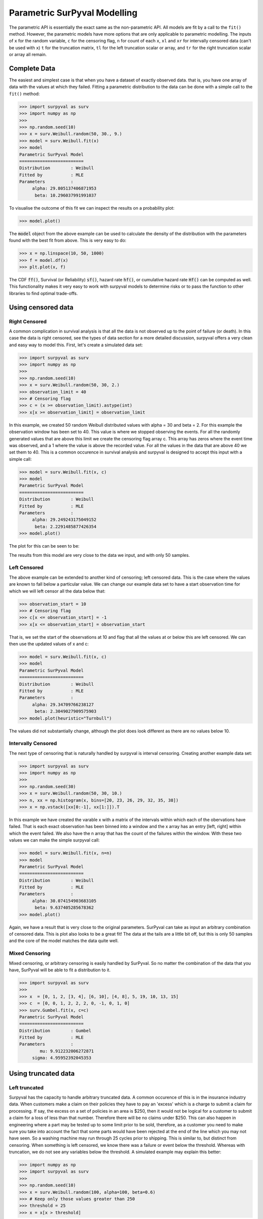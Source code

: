 Parametric SurPyval Modelling
=============================

The parametric API is essentially the exact same as the non-parametric API. All models are fit by a 
call to the ``fit()`` method. However, the parametric models have more options that are only applicable to parametric modelling. The inputs of ``x`` for the random variable, ``c`` for the censoring flag, ``n``
for count of each ``x``, ``xl`` and ``xr`` for intervally censored data (can't be used with ``x``) ``t``
for the truncation matrix, ``tl`` for the left truncation scalar or array, and ``tr`` for the right truncation scalar or array all remain.

Complete Data
-------------

The easiest and simplest case is that when you have a dataset of exactly observed data. that is, 
you have one array of data with the values at which they failed. Fitting a parametric distribution
to the data can be done with a simple call to the ``fit()`` method:

.. code-block:: python

    >>> import surpyval as surv
    >>> import numpy as np
    >>> 
    >>> np.random.seed(10)
    >>> x = surv.Weibull.random(50, 30., 9.)
    >>> model = surv.Weibull.fit(x)
    >>> model
    Parametric SurPyval Model
    =========================
    Distribution        : Weibull
    Fitted by           : MLE
    Parameters          :
         alpha: 29.805137406871953
          beta: 10.296037991991037

To visualise the outcome of this fit we can inspect the results on a probability plot:

.. code-block:: python

    >>> model.plot()

.. image:: images/surpyval-modelling-1.png
    :align: center

The :code:`model` object from the above example can be used to calculate the density of the distribution with the parameters found with the best fit from above. This is very easy to do:

.. code-block:: python

    >>> x = np.linspace(10, 50, 1000)
    >>> f = model.df(x)
    >>> plt.plot(x, f)

.. image:: images/surpyval-modelling-2.png
    :align: center

The CDF :code:`ff()`, Survival (or Reliability) :code:`sf()`, hazard 
rate :code:`hf()`, or cumulative hazard rate :code:`Hf()` can be computed as
well. This functionality makes it very easy to work with surpyval models to
determine risks or to pass the function to other libraries to find optimal
trade-offs.

Using censored data
-------------------

Right Censored
^^^^^^^^^^^^^^

A common complication in survival analysis is that all the data is not
observed up to the point of failure (or death). In this case the data is
right censored, see the types of data section for a more detailed discussion,
surpyval offers a very clean and easy way to model this. First, let's create
a simulated data set:

.. code-block:: python

    >>> import surpyval as surv
    >>> import numpy as np
    >>> 
    >>> np.random.seed(10)
    >>> x = surv.Weibull.random(50, 30, 2.)
    >>> observation_limit = 40
    >>> # Censoring flag
    >>> c = (x >= observation_limit).astype(int)
    >>> x[x >= observation_limit] = observation_limit

In this example, we created 50 random Weibull distributed values with
alpha = 30 and beta = 2. For this example the observation window has been
set to 40. This value is where we stopped observing the events. For all the
randomly generated values that are above this limit we create the censoring
flag array c. This array has zeros where the event time was observed, and a 1
where the value is above the recorded value. For all the values in the data
that are above 40 we set them to 40. This is a common occurence in survival
analysis and surpyval is designed to accept this input with a simple call:

.. code-block:: python

    >>> model = surv.Weibull.fit(x, c)
    >>> model
    Parametric SurPyval Model
    =========================
    Distribution        : Weibull
    Fitted by           : MLE
    Parameters          :
         alpha: 29.249243175049152
          beta: 2.2291485877426354
    >>> model.plot()

The plot for this can be seen to be:

.. image:: images/surpyval-modelling-3.png
    :align: center

The results from this model are very close to the data we input, and with only 50 samples. 

Left Censored
^^^^^^^^^^^^^

The above example can be extended to another kind of censoring; left censored data. This is the case where the values are known to fall below a particular value. We can change our example data set to have a start observation time for which we will left censor all the data below that:

.. code-block:: python

    >>> observation_start = 10
    >>> # Censoring flag
    >>> c[x <= observation_start] = -1
    >>> x[x <= observation_start] = observation_start

That is, we set the start of the observations at 10 and flag that all the values at or below this are left censored. We can then use the updated values of x and c:

.. code-block:: python

    >>> model = surv.Weibull.fit(x, c)
    >>> model
    Parametric SurPyval Model
    =========================
    Distribution        : Weibull
    Fitted by           : MLE
    Parameters          :
         alpha: 29.34709766238127
          beta: 2.3049027909575903
    >>> model.plot(heuristic="Turnbull")

.. image:: images/surpyval-modelling-4.png
    :align: center

The values did not substantially change, although the plot does look different as there are no values below 10.


Intervally Censored
^^^^^^^^^^^^^^^^^^^

The next type of censoring that is naturally handled by surpyval is interval censoring. Creating another example data set:

.. code-block:: python

    >>> import surpyval as surv
    >>> import numpy as np
    >>> 
    >>> np.random.seed(30)
    >>> x = surv.Weibull.random(50, 30, 10.)
    >>> n, xx = np.histogram(x, bins=[20, 23, 26, 29, 32, 35, 38])
    >>> x = np.vstack([xx[0:-1], xx[1:]]).T

In this example we have created the varable x with a matrix of the intervals within which each of the obervations have failed. That is each exact observation has been binned into a window and the x array has an entry [left, right] within which the event failed. We also have the n array that has the count of the failures within the window. With these two values we can make the simple surpyval call:


.. code-block:: python

    >>> model = surv.Weibull.fit(x, n=n)
    >>> model
    Parametric SurPyval Model
    =========================
    Distribution        : Weibull
    Fitted by           : MLE
    Parameters          :
         alpha: 30.074154903683105
          beta: 9.637405285678362
    >>> model.plot()

.. image:: images/surpyval-modelling-5.png
    :align: center

Again, we have a result that is very close to the original parameters.
SurPyval can take as input an arbitrary combination of censored data. This is
plot also looks to be a great fit! The data at the tails are a little bit
off, but this is only 50 samples and the core of the model matches the data
quite well.

Mixed Censoring
^^^^^^^^^^^^^^^

Mixed censoring, or arbitrary censoring is easily handled by SurPyval. So no matter the combination
of the data that you have, SurPyval will be able to fit a distribution to it.

.. code-block:: python

    >>> import surpyval as surv
    >>> 
    >>> x  = [0, 1, 2, [3, 4], [6, 10], [4, 8], 5, 19, 10, 13, 15]
    >>> c  = [0, 0, 1, 2, 2, 2, 0, -1, 0, 1, 0]
    >>> surv.Gumbel.fit(x, c=c)
    Parametric SurPyval Model
    =========================
    Distribution        : Gumbel
    Fitted by           : MLE
    Parameters          :
            mu: 9.912232006272871
         sigma: 4.95952392045353

Using truncated data
--------------------

Left truncated
^^^^^^^^^^^^^^

Surpyval has the capacity to handle arbitrary truncated data. A common occurence of this is in the insurance industry data. When customers make a claim on their policies they have to pay an 'excess' which is a charge to submit a claim for processing. If say, the excess on a set of policies in an area is $250, then it would not be logical for a customer to submit a claim for a loss of less than that number. Therefore there will be no claims under $250. This can also happen in engineering where a part may be tested up to some limit prior to be sold, therefore, as a customer you need to make sure you take into account the fact that some parts would have been rejected at the end of the line which you may not have seen. So a washing machine may run through 25 cycles prior to shipping. This is similar to, but distinct from censoring. When something is left censored, we know there was a failure or event below the threshold.  Whereas with truncation, we do not see any variables below the threshold. A simulated example may explain this better:

.. code-block:: python

    >>> import numpy as np
    >>> import surpyval as surv
    >>> 
    >>> np.random.seed(10)
    >>> x = surv.Weibull.random(100, alpha=100, beta=0.6)
    >>> # Keep only those values greater than 250
    >>> threshold = 25
    >>> x = x[x > threshold]

We have therefore simulated a scenario where we have taken 100 random samples from a fat tailed Weibull distribution. We then filter to keep only those records that are above the threshold. In this case we assume we haven't seen the data for the washing machines with less than 25 cycles. To understand what could go wrong if we ignore this, what do we get if we assume all the data are failures and there is no truncation?

.. code-block:: python

    >>> model = surv.Weibull.fit(x=x)
    >>> print(model.params)
    [218.39245675   1.0507186 ]

With a plot that looks like:

.. image:: images/surpyval-modelling-7.png
    :align: center


Looking at the parameters of the distribution, you can see that the beta value is greater than 1. Although only slightly, this implies that this distribution has an increasing hazard rate. If you were the operator of the washing machines (e.g. a hotel or a laundromat) and any downtime had a cost, you would conclude from this that replacing the machines after a fixed time would be a good policy.

But if you take the truncation into account:

.. code-block:: python

    >>> model = surv.Weibull.fit(x=x, tl=threshold)
    >>> print(model.params)
    [127.32704868   0.71053572]

With the plot:

.. image:: images/surpyval-modelling-8.png
    :align: center

You can see now that the model fits the data much better, but also that the beta parameter is actually below 1. This shows that ignoring the left-truncated data in parametric estimation can lead to errors in prediction. 

Right truncated
^^^^^^^^^^^^^^^

The example from above can be continued for right-truncated data as well.


.. code-block:: python

    >>> import numpy as np
    >>> import surpyval as surv
    >>> 
    >>> np.random.seed(10)
    >>> x = surv.Normal.random(100, mu=100, sigma=10)
    >>> # Keep only those values greater than 250
    >>> tl = 85
    >>> tr = 115
    >>> # Truncate the data
    >>> x = x[(x > tl) & (x < tr)]
    >>> 
    >>> model = surv.Weibull.fit(x=x, tl=tl, tr=tr)
    >>> print(model.params)
    [102.27078401  12.47906136]

When plotted we get:

.. image:: images/surpyval-modelling-9.png
    :align: center

From the output above, the number of data points we have has been reduced from the simulated 100, downt to 87. Then with the 87 samples we now have we estimated the parameters to be quite close to the parameters used in the simulation. Further, the plot looks as though the parametric distribution fits the non-parametric distribution quite well.

In the cases above we used a scalar value for the truncation values. But some data has individual values for left truncation. This is seen in trials where someone may join the trial as a late entry. Therefore each data point as an entry time. For example:


.. code-block:: python

    >>> import surpyval as surv
    >>>
    >>> x  = [3, 4, 6, 7, 9, 10]
    >>> tl = [0, 0, 0, 0, 5, 2]
    >>> 
    >>> model = surv.Weibull.fit(x, tl=tl)
    >>> print(model.params)
    [7.05854717 2.70096672]


Intervally and Arbitrarily truncated
^^^^^^^^^^^^^^^^^^^^^^^^^^^^^^^^^^^^

Surpyval can even work with arbitrary left and right truncation:

.. code-block:: python

    >>> import surpyval as surv
    >>> 
    >>> x  = [3, 4, 6, 7, 9, 10]
    >>> tl = [0, 0, 0, 0, 5, 2]
    >>> tr = [10, 9, 8, 10, 15]
    >>> 
    >>> model = surv.Weibull.fit(x, tl=tl, tr=tr)
    >>> print(model.params)
    [8.12377602 2.56917036]

In the above example we used both the tl and tr. However, surpyval has a flexible API where it can take the truncation data as a two dimensional array:

.. code-block:: python

    >>> import surpyval as surv

    >>> x  = [3, 4, 6, 7, 9, 10]
    >>> t =  [[0, 10], [0, 9], [0, 8], [0, 10], [5, 15], [2, 15]]
    >>>
    >>> model = surv.Weibull.fit(x, t=t)
    >>> print(model.params)
    [8.12377602 2.56917036]

Which, obviously, gives the same result. This shows the flexibility of the surpyval API, you can use scalar, array, or matrix values for the truncations using the t, tl, and tr keywords with the fit method and surpyval does the rest.

Offsets
-------

Another common feature in survival analysis is a requirement to fit a distribution with an offset. These distributions are sometimes referred to as the two-parameter (e.g. two parameter exponential) three parameter, (e.g., the three three parameter Weibull), or four parameter (e.g four parameter Exponentiated Weibull distribution). SurPyval however just uses an ``offset`` to increase the numbers of parameters and allow the distribution to be shifted.

Using data from Weibull's original paper for the strenght of Bofor's steel shows when this might be necessary.

.. code-block:: python

    >>> import surpyval as surv
    >>> from surpyval.datasets import load_bofors_steel
    >>> 
    >>> df = load_bofors_steel()
    >>> x = df['x']
    >>> n = df['n']
    >>> 
    >>> model = surv.Weibull.fit(x=x, n=n)
    >>> print(model.params)
    [47.36735846 17.5713195 ]
    >>> model.plot()

.. image:: images/surpyval-modelling-10.png
    :align: center

The above plot does not look to be a good fit. However, if we use an offset we can use the three parameter Weibull distribution to attempt to get a better fit. Using offset values with surpyval is very easy:

.. code-block:: python

    >>> import surpyval as surv
    >>> from surpyval.datasets import load_bofors_steel
    >>> 
    >>> df = load_bofors_steel()
    >>> x = df['x']
    >>> n = df['n']
    >>> 
    >>> model = surv.Weibull.fit(x=x, n=n, offset=True)
    >>> print(model)
    Parametric SurPyval Model
    =========================
    Distribution        : Weibull
    Fitted by           : MLE
    Offset (gamma)      : 39.76562962867477
    Parameters          :
         alpha: 7.141925216146524
          beta: 2.6204524040137844
    >>> model.plot()

.. image:: images/surpyval-modelling-11.png
    :align: center

This is evidently a much better fit! The offset value for an offset distribution is saved as :code:`gamma` in the model object. Offsets can be used for any distribution supported on the half real line. Currently, this is the Weibull, Gamma, LogNormal, LogLogistic, and Exponential. For example:

.. code-block:: python

    >>> import surpyval as surv
    >>> import numpy as np
    >>>
    >>> np.random.seed(10)
    >>> x = surv.LogLogistic.random(100, 10, 3) + 10
    >>> model = surv.LogLogistic.fit(x, offset=True, how='MLE')
    >>> print(model)
    Parametric SurPyval Model
    =========================
    Distribution        : LogLogistic
    Fitted by           : MLE
    Offset (gamma)      : 9.56270794050046
    Parameters          :
         alpha: 10.18946967467503
          beta: 3.407325975660712
    >>> model.plot()

.. image:: images/surpyval-modelling-12.png
    :align: center


A four parameter exponentiated Weibull can also be found:

.. code-block:: python

    >>> import surpyval as surv
    >>> import numpy as np
    >>> 
    >>> np.random.seed(10)
    >>> x = surv.ExpoWeibull.random(100, 10, 1.2, 4) + 10
    >>> model = surv.ExpoWeibull.fit(x, offset=True)
    >>> print(model)
    Parametric SurPyval Model
    =========================
    Distribution        : ExpoWeibull
    Fitted by           : MLE
    Offset (gamma)      : 10.701280166551431
    Parameters          :
         alpha: 11.47511146192537
          beta: 1.3969785125819283
            mu: 2.845307244239084
    >>> model.plot()

.. image:: images/surpyval-modelling-12a.png
    :align: center


Fixing parameters
-----------------

Another useful feature of surpyval is the ability to easily fix parameters. For example:

.. code-block:: python

    >>> import surpyval as surv
    >>> import numpy as np
    >>>
    >>> np.random.seed(30)
    >>> x = surv.Normal.random(50, 10., 2)
    >>> model = surv.Normal.fit(x, fixed={'mu' : 10})
    >>> print(model)
    Parametric SurPyval Model
    =========================
    Distribution        : Normal
    Fitted by           : MLE
    Parameters          :
            mu: 10.0
         sigma: 1.9353643871136006
    >>> model.plot()

.. image:: images/surpyval-modelling-13.png
    :align: center

You can see that the mu parameter has been fixed at 10. This can work for distribuitons with many more parameters, including the offset.

.. code-block:: python

    >>> import surpyval as surv
    >>> import numpy as np
    >>>
    >>> np.random.seed(30)
    >>> x = surv.ExpoWeibull.random(50, 10., 2, 4) + 10
    >>> model = surv.ExpoWeibull.fit(x, offset=True, fixed={'mu' : 4, 'gamma' : 10, 'alpha' : 10})
    >>> print(model)
    Parametric SurPyval Model
    =========================
    Distribution        : ExpoWeibull
    Fitted by           : MLE
    Offset (gamma)      : 10.0
    Parameters          :
         alpha: 10.0
          beta: 1.9986073390210994
            mu: 1.2
    >>> model.plot()

.. image:: images/surpyval-modelling-14.png
    :align: center


We have fit three of the four parameters for an offset exponentiated-Weibull distribution!

Modelling with arbitrary input
------------------------------

The surpyval API is extremely flexible. All the unique examples provided above can all be used at once. That is, data can be censored, truncated, and directly observed with offsets and fixing parameters. The API is completely flexible. This makes surpyval an extremely useful tool for analysts where the data is gathered in a manner where it's cleanliness is not guaranteed.

.. code-block:: python

    >>> import surpyval as surv
    >>>
    >>> x  = [0, 1, 2, [3, 4], [6, 10], [4, 8], 5, 19, 10, 13, 15]
    >>> c  = [0, 0, 1, 2, 2, 2, 0, -1, 0, 1, 0]
    >>> tl = [-1, 0, 0, 0, 0, 0, 2, 2, -np.inf, 0, 0]
    >>> tr = 25
    >>> model = surv.Normal.fit(x, c=c, tl=tl, tr=tr, fixed={'mu' : 1.})
    >>> print(model)
    Parametric SurPyval Model
    =========================
    Distribution        : Normal
    Fitted by           : MLE
    Parameters          :
            mu: 1.0
         sigma: 9.131202240846182

Using alternate estimation methods
----------------------------------

Surpyval's API is very flexible because you can change which method is used to estimate parameters. This is useful when a more appropriate method is needed or the method you are using fails. 

The default parametric method for surpyval is the maximum likelihood estimation (MLE), this is because it can take any arbitrary input. However, the MLE is not always the best estimator. Consider an example with the uniform distribution:

.. code-block:: python

    >>> import surpyval as surv
    >>> import numpy as np
    >>>
    >>> np.random.seed(5)
    >>> x = surv.Uniform.random(20, 5, 10)
    >>> print(x.min(), x.max())
    >>>
    >>> mle_model = surv.Uniform.fit(x)
    >>> print(*mle_model.params)
    5.9386061433062585 9.593054539689607
    5.9386061433062585 9.593054539689607

You can see that the results are the same. This is because the maximum likelihood estimate of the parameters of a uniform distriubtion are just the smallest and largest values in the sample. If however we use the 'Maximum Product Spacing' method we get:

.. code-block:: python

    >>> mps_model = surv.Uniform.fit(x, how='MPS')
    >>> print(*mps_model.params)
    5.532556321486052 9.999104361509815

You can see that using the MPS method we have parameters that are closer to the real values. This is because the MPS method can 'look outside' the existing values to estimate where the real value lies. See the details of this method in the 'Parametric Estimation' section. But the MPS method is useful when you need to estimate the point at which a distribution's support starts or for any disttribution that has unknown support. Concretely, this includes any offset distribution or a distribution with a finite upper and lower support (Uniform, Generalised Beta, Triangle)

The other important use case is when, for some reason, an alternate estimation method just does not work. For example:

.. code-block:: python

    >>> import surpyval as surv
    >>> import numpy as np
    >>>
    >>> np.random.seed(30)
    >>> x = surv.LogLogistic.random(10, 4., 2) + 10
    >>> model = surv.LogLogistic.fit(x, how='MLE', offset=True)
    >>> model.plot()

.. image:: images/surpyval-modelling-bad-mle-fit.png
    :align: center

This shows, that the Maximum Likelihood Estimation may have failed for this data. However, because we have access to other methods, we can use an alternate estimation method:

.. code-block:: python
    
    >>> import surpyval as surv
    >>> import numpy as np
    >>> 
    >>> np.random.seed(30)
    >>> x = surv.LogLogistic.random(10, 4., 2) + 10
    >>> model = surv.LogLogistic.fit(x, how='MPS', offset=True)
    >>> print(model)
    Parametric SurPyval Model
    =========================
    Distribution        : LogLogistic
    Fitted by           : MPS
    Offset (gamma)      : 11.524905733806891
    Parameters          :
         alpha: 2.631868521887908
          beta: 0.9657662293516666
    >>> model.plot()

.. image:: images/surpyval-modelling-15.png
    :align: center

Our estimation has worked! Even though we used the MPS estimate for the parameters, we can still call all the same functions with the created variable to find the density :code:`df()`, hazard :code:`hf()`, CDF :code:`ff()`, SF :code:`sf()` etc. So regardless of the estimation method, we can still use the model.

This shows the power of the flexible API that surpyval offers, because if your modelling fails using one estimation method, you can use another. In this case, the MPS method is quite good at handling offset distributions. It is therefore a good approach to use when using offset distributions.

As stated in the Non-Parametric section, there is a risk that using the Turnbull estimator when all
values are trunctated by the same values. We will now show what happens. First, some example data:

.. code-block:: python

    >>> import surpyval as surv
    >>> import numpy as np
    >>> 
    >>> np.random.seed(1)
    >>> x = surv.Normal.random(1000, 100, 10)
    >>> tl = 90
    >>> tr = 110
    >>> x = x[x > tl]
    >>> x = x[x < tr]
    >>> 
    >>> mpp_model = surv.Normal.fit(x, tl=tl, tr=tr, heuristic="Turnbull", how='MPP')
    >>> mpp_model
    Parametric SurPyval Model
    =========================
    Distribution        : Normal
    Fitted by           : MPP
    Parameters          :
            mu: 100.03108440743388
         sigma: 5.432878735738111
    >>> mpp_model.plot()

.. image:: images/mpp-turnbull-1.png
    :align: center


You can see that there is a strange match between the Turnbull estimate of the CDF and the parametric
model. Also, you can see that the CDF at 90 is near 0% and the CDF at 110 is near 100%. This shows
that it has not taken into account the truncation. Instead, if we use MLE we get:

.. code-block:: python

    >>> model = surv.Normal.fit(x, tl=tl, tr=tr, how='MLE')
    >>> model
    Parametric SurPyval Model
    =========================
    Distribution        : Normal
    Fitted by           : MLE
    Parameters          :
            mu: 100.13045397963812
         sigma: 9.17784957390746
    >>> model.plot()

.. image:: images/mpp-turnbull-2.png
    :align: center

We can see that the MLE method is a much better fit to this data, further, the MLE estimate of the 
:math:`\sigma` parameter is much closer. The plotting points for the MLE plot
have been adjusted in accordance with the truncation that the MLE model has estimated at the first entry.
This is because it is known to be truncated and needs to be adjusted. This is not possible with the MPP
method because the Turnbull estimator cannot adjust the truncation at the first and last value as it
can make no assumptions about the truncation at those points.

This is just a word of warning for when using Truncation and the MPP method, make sure not all values
are truncated by the same value, otherwise it will give a poor fit.

Mixture Models
--------------

On occasion, it can appear as though there are one, or two different distributions in the data you are using. On these occasions it can be useful to use a different type of distribuiton; or really, distributions. A mixture model is a distribution made from the partial combination of several distributions. Intuitively, it can be understood as a distribution where there is a proportion that fail for each kind of distribution. So 60% may come from a Weibull(3, 4) distribution but then another 40% come from a Weibull(19, 2) distribution.

SurPyval uses Expectation-Maximisation to 

.. code-block:: python

    >>> import surpyval as surv
    >>> import numpy as np
    >>> from matplotlib import pyplot as plt
    >>> 
    >>> x = [1, 2, 3, 4, 5, 6, 6, 7, 8, 10, 13, 15, 16, 17 ,17, 18, 19]
    >>> x_ = np.linspace(np.min(x), np.max(x))
    >>> 
    >>> model = surv.Weibull.fit(x)
    >>> wmm = surv.MixtureModel(dist=surv.Weibull, m=2)
    >>> wmm.fit(x)
    >>> 
    >>> model.plot(plot_bounds=False)
    >>> plt.plot(x_, wmm.ff(x_))


.. image:: images/surpyval-modelling-16.png
    :align: center


You can see that the mixture model, in blue, tracks the data more closely than does the single model. SurPyval has incredible flexibility. The number of distributions can be changed by simply changing the value of ``m``, and, the distribution passed to ``dist`` in the mixture can also be changed. Consider:

.. code-block:: python

    >>> import surpyval as surv
    >>> import numpy as np
    >>> from matplotlib import pyplot as plt
    >>> 
    >>> np.random.seed(1)
    >>> x1 = surv.Normal.random(20, -10, 5)
    >>> x2 = surv.Normal.random(30, 10, 10)
    >>> x3 = surv.Normal.random(40, 50, 15)
    >>> x = np.concatenate([x1, x2, x3])
    >>> np.random.shuffle(x)
    >>> x_ = np.linspace(np.min(x), np.max(x))
    >>> 
    >>> normal = surv.Normal.fit(x)
    >>> gmm = surv.MixtureModel(dist=surv.Normal, m=3)
    >>> gmm.fit(x)
    >>> 
    >>> normal.plot(plot_bounds=False)
    >>> plt.plot(x_, gmm.ff(x_), color='red')

.. image:: images/surpyval-modelling-17.png
    :align: center


It was that simple to create a gaussian mixture model using ``m=3`` and the ``dist=surv.Normal`` parameters. SurPuyval does default to 2 Weibull distributions if neither parameters are provided, but it can take any distribution in SurPyval as an input distribution.

Finally, mixture models can take counts and censoring flags as input (but not, yet, truncation). This makes SurPyval a truly powerful package for your survival analysis.


Limited Failure Population
--------------------------

Another kind of model that is useful in survival analysis is when a population has a limited number of items in the population that are susceptible to the failure. This is also known as a 'Defective Subpopulation' model. As such, no matter how long a test continues, it will not be possible for all items to fail (with the particular death/failure).

As an example, we can created a Defective Subpopulation Weibull, also known as a Limited Failure Population Model using a Weibull distribution:

.. code-block:: python

    >>> import surpyval as surv
    >>> import numpy as np
    >>> from matplotlib import pyplot as plt
    >>> 
    >>> lfp_weibull = surv.Weibull.from_params([10, 2], p=0.6)
    >>> np.random.seed(10)
    >>> # LFP Model outputs x, c, and n from `random()`
    >>> x, c, n, _ = lfp_weibull.random(100)
    >>> 
    >>> # Fit regular Weibull
    >>> model = surv.Weibull.fit(x=x, c=c, n=n)
    >>> model.plot(plot_bounds=False)
    >>>
    >>> # Set LFP to be `True`
    >>> lfp_model = surv.Weibull.fit(x=x, c=c, n=n, lfp=True)
    >>> print(lfp_model)
    Parametric SurPyval Model
    =========================
    Distribution        : Weibull
    Fitted by           : MLE
    Max Proportion (p)  : 0.5553951704157292
    Parameters          :
         alpha: 10.180334244350309
          beta: 2.1358575854287265
    >>> xx = np.linspace(np.min(x), np.max(x)*2)
    >>> plt.plot(xx, lfp_model.ff(xx), color='red')

.. image:: images/surpyval-modelling-18.png
    :align: center

This API works with any distribution so simply changing ``Weibull`` to ``Exponential`` would create a Defective Subpopulation Exponential / Limited Failure Population Exponential model. Further, if it was changed to ``Gamma`` it would create a Defective Subpopulation Gamma model / Limited Failure Population Gamma.

LFP models can only (as yet) work with ``MLE``. It cannot (yet) work with the other estimation methods. The ``MSE`` is a good candidate for implementation.

Zero-Inflated Modelling
-----------------------

In survival analysis you might have the scenario where many failure times are 0, known as being dead on arrival. In this case we need a model that can account for the fact that many will be failed at 0, this is a situation that cannot be handled by regular distribuitons, since most have a 0% chance of failing at 0. Therefore what we need is something that is symmetrical to the LFP/DS case, where a proportion of the failures occur at 0 instead of there being a proportion that will never fail.


.. code-block:: python

    >>> import surpyval as surv
    >>> from autograd import numpy as np
    >>> 
    >>> dist = surv.ExpoWeibull
    >>> model = dist.from_params([10.2, 2., 1.3], f0=0.15)
    >>> np.random.seed(10)
    >>> x = model.random(100)
    >>> model
    Parametric SurPyval Model
    =========================
    Distribution        : ExpoWeibull
    Fitted by           : given parameters
    Zero-Inflation (f0) : 0.15
    Parameters          :
         alpha: 10.2
          beta: 2.0
            mu: 1.3

Using this random data, we can make a fitted model (with the added convenience not offered in the real world of knowing exactly what parameters we are aiming toward).

.. code-block:: python

    >>> fitted_model = dist.fit(x, zi=True)
    >>> print(fitted_model)
    Parametric SurPyval Model
    =========================
    Distribution        : ExpoWeibull
    Fitted by           : MLE
    Zero-Inflation (f0) : 0.1799999522942094
    Parameters          :
         alpha: 11.723925167019866
          beta: 2.769781748379123
            mu: 0.8437868556785479
    >>> fitted_model.plot()

.. image:: images/zi-model-1.png
    :align: center


We can see that we have made a good fit!

To showcase the SurPyval API again, and to demonstrate the flexibility, it is trivial to have Defective Subpopulation Zero Inflated (DSZI) model / Limited Failure Population and Zero Inflated model.


.. code-block:: python

    >>> import surpyval as surv
    >>> import numpy as np
    >>> 
    >>> dist = surv.LogNormal
    >>> model = dist.from_params([2.2, .2], f0=0.05, p=0.6)
    >>> np.random.seed(10)
    >>> # Random values from LFP models come in xcn format!!!!!
    >>> x, c, n, _ = model.random(100)
    >>>
    >>> fitted_model = dist.fit(x, c, n, zi=True, lfp=True)
    >>> print(fitted_model)
    Parametric SurPyval Model
    =========================
    Distribution        : LogNormal
    Fitted by           : MLE
    Max Proportion (p)  : 0.6061204729747632
    Zero-Inflation (f0) : 0.040000034963115105
    Parameters          :
            mu: 2.2060270833195372
         sigma: 0.19060910628572927
    >>> fitted_model.plot(plot_bounds=False)

.. image:: images/zi-model-2.png
    :align: center

Using a ``LogNormal`` distribution we were able to easily capture the DS/LFP and ZI behaviour of the data.

Confidence Intervals
--------------------

*SurPyval* can be used to compute the confidence interval for any of the functions of a distribution. That is, *SurPyval* can 
compute the confidence interval for ``ff()``, ``sf()``, ``hf()``, ``Hf()``, and ``df()``.

Once you have a model, this can easily be computed with the ``cb()`` method.


.. code-block:: python

    >>> from surpyval import Weibull
    >>> import numpy as np
    >>> from matplotlib import pyplot as plt
    >>> 
    >>> x = Weibull.random(100, 10, 3)
    >>> 
    >>> model = Weibull.fit(x)
    >>> 
    >>> x_plot = np.linspace(0, 20, 100)
    >>> plt.plot(x_plot, model.Hf(x_plot), color='black')
    >>> plt.plot(x_plot, model.cb(x_plot, on='Hf', alpha_ci=0.1), color='red', linestyle='--')

.. image:: images/surpyval-modelling-19.png
    :align: center


This shows that we can change the confidence level with ``alpha_ci`` and that we can change the function for which
we want the confidence interval. That is, the ``on`` keyword can be any of ``sf``, ``ff``, ``df``, ``hf``, or ``Hf``.
This will work with models that you create as well, so even a user defined Distribution will be able to have the
confidence intervals computed. Creating these models is discussed in the section below.


Creating a custom Distribution
------------------------------

Given the implementation in SurPyval, it is possible to create a new distribution and use all the 
previously listed techniques. For example, the Gompertz distribution is not implemented in the 
surpyval API, this however can be quickly overcome. First, we set up a random number generator.
Because SurPyval works based on the autograd numpy implementation, it is essential that you 
use the autograd numpy import to make this work.

.. code-block:: python

    >>> import surpyval as surv
    >>> # IMPORTANT - Will not work with regular numpy
    >>> from autograd import numpy as np
    >>> 
    >>> def qf(p, mu, b):
    ...     return (np.log(((-np.log(p)/mu))) + 1)/b
    >>> 
    >>> # Generate random values from Gompertz distribution
    >>> np.random.seed(1)
    >>> x = qf(np.random.uniform(0, 1, 100), 1.2, 2.)

Now that we have our random data set, we can fit a Gompertz distribution to it. To do so, we need
to create a Gompertz distribution class, and to do this we need the cumulative hazard function, 
the names of the parameters, the bounds of the parameters, and the distribution support.

.. code-block:: python

    >>> name = 'Gompertz'
    >>> 
    >>> def Hf(x, *params):
    ...     return params[0] * np.exp(params[1] * x - 1)
    >>>
    >>> param_names = ['nu', 'b']
    >>> bounds = ((0, None), (0, None))
    >>> support = (-np.inf, np.inf)
    >>> Gompertz = surv.CustomDistribution(name, Hf, param_names, bounds, support)

With this now created, all the calls to the regular surpyval API can be used.

.. code-block:: python

    >>> Gompertz.fit(x)
    Parametric SurPyval Model
    =========================
    Distribution        : Gompertz
    Fitted by           : MLE
    Parameters          :
            nu: 1.1506001486890967
            b: 1.8973106942147546

If we transform the data slightly, we can show that this can be used with censored and truncated data
as well.


.. code-block:: python

    >>> c = np.zeros_like(x)
    >>> # Right censor all values above 2
    >>> c[x > 2] = 1
    >>> x[x > 2] = 2
    >>> # Left truncate all values below 0
    >>> tl = 0
    >>> c = c[x > tl]
    >>> x = x[x > tl]
    >>>
    >>> model = Gompertz.fit(x=x, c=c, tl=tl)
    >>> model
    Parametric SurPyval Model
    =========================
    Distribution        : Gompertz
    Fitted by           : MLE
    Parameters          :
            nu: 1.4228613880733216
            b: 1.6881528453213477

This is extraordinary! We have created a new distribution using only the cumulative hazard function, but
are able to handle arbitrary censoring and truncation. It shows the power of the SurPyval API and
functionality.

Credit for this idea must be given to the creators of the *lifelines* package. *lifelines* is capable
of receiving a cumulative hazard function that can then be used as a distribution to fit parameters.
However, at the time of writing it could not handle arbitrarily censored or truncated data.

Even with a user defined ``Hf()`` we can still use the confidence bounds as well. The results of this
can be seen by simply calling the plot function:

.. code-block:: python

    >>> model.plot()

.. image:: images/surpyval-modelling-20.png
    :align: center

You can see that the distribution is not linearised. This is because the Hf is not readily convertible 
into the transformation function needed to do the linearisation of the CDF. The defaults are a simple
linear scale for both the x and y axis and it shows that the confidence bounds have worked nicely.

You can also see that the confidence bound expands quite widely above approximately 1.2. This is due to the heavy truncation and censoring, if using complete data the confidence boudns do not diverge. This shows the importance of inference when working with truncated and censored data, the uncertainty can be quite wide!

.. warning::
    Due to the implementation of confidence bounds in surpyval it can result 
    in numeric overflows which results in incredulous bounds. Please take caution when 
    using the cb with non surpyval implemented distributions.

